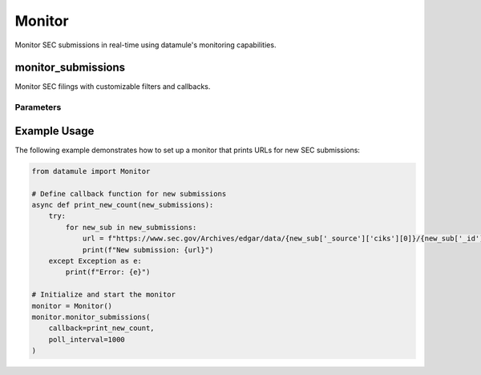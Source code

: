 =======
Monitor
=======

Monitor SEC submissions in real-time using datamule's monitoring capabilities.

monitor_submissions
===================

Monitor SEC filings with customizable filters and callbacks.

Parameters
----------

.. py:function:: monitor_submissions(callback=None, form=None, cik=None, ticker=None, poll_interval=1000, quiet=True)

   :param callback: Function to be called with each new submission
   :type callback: Optional[Callable]
   :default callback: None
   
   :param form: Specific form type to monitor (e.g., '10-K', '8-K')
   :type form: Optional[str]
   :default form: None
   
   :param cik: CIK of the company to monitor
   :type cik: Optional[str]
   :default cik: None
   
   :param ticker: Ticker symbol of the company to monitor
   :type ticker: Optional[str]
   :default ticker: None
   
   :param poll_interval: Interval between polls for new submissions (in milliseconds)
   :type poll_interval: int
   :default poll_interval: 1000
   
   :param quiet: Suppress output if True
   :type quiet: bool
   :default quiet: True

Example Usage
=============

The following example demonstrates how to set up a monitor that prints URLs for new SEC submissions:

.. code-block:: python

    from datamule import Monitor

    # Define callback function for new submissions
    async def print_new_count(new_submissions):
        try:
            for new_sub in new_submissions:
                url = f"https://www.sec.gov/Archives/edgar/data/{new_sub['_source']['ciks'][0]}/{new_sub['_id'].split(':')[0]}.txt"
                print(f"New submission: {url}")
        except Exception as e:
            print(f"Error: {e}")

    # Initialize and start the monitor
    monitor = Monitor()
    monitor.monitor_submissions(
        callback=print_new_count,
        poll_interval=1000
    )